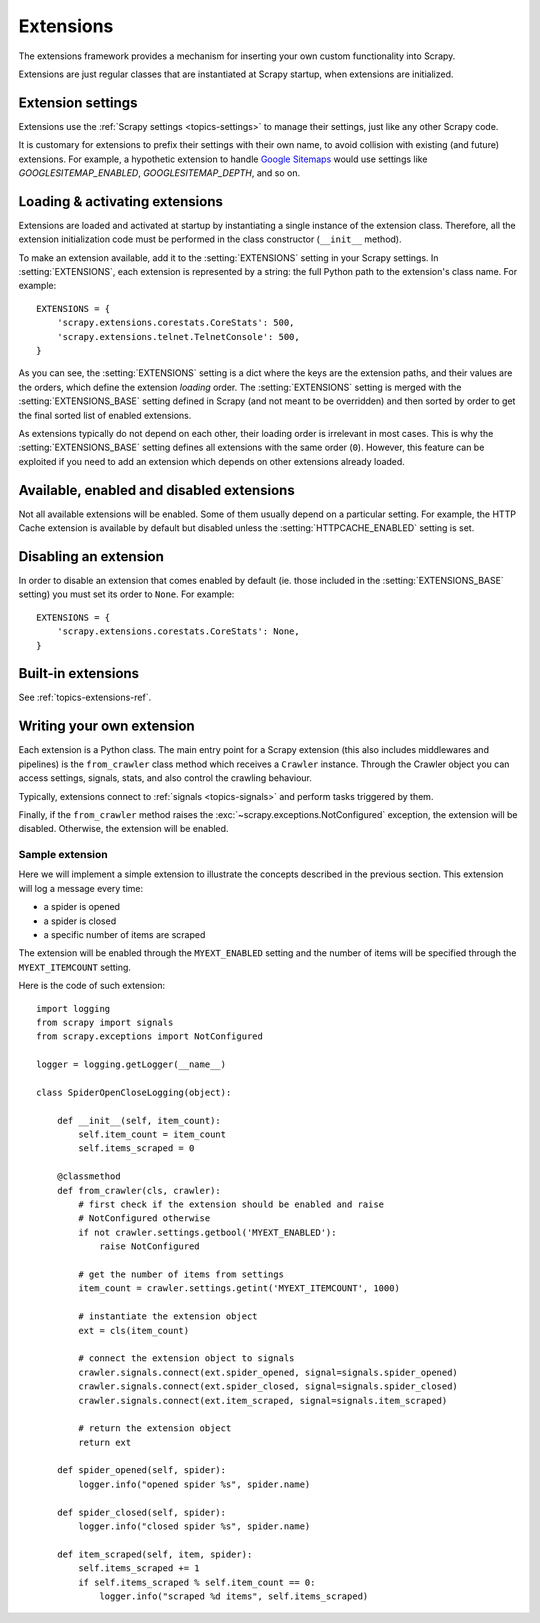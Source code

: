 .. _topics-extensions:

==========
Extensions
==========

The extensions framework provides a mechanism for inserting your own
custom functionality into Scrapy.

Extensions are just regular classes that are instantiated at Scrapy startup,
when extensions are initialized.

Extension settings
==================

Extensions use the :ref:`Scrapy settings <topics-settings>` to manage their
settings, just like any other Scrapy code.

It is customary for extensions to prefix their settings with their own name, to
avoid collision with existing (and future) extensions. For example, a
hypothetic extension to handle `Google Sitemaps`_ would use settings like
`GOOGLESITEMAP_ENABLED`, `GOOGLESITEMAP_DEPTH`, and so on.

.. _Google Sitemaps: https://en.wikipedia.org/wiki/Sitemaps

Loading & activating extensions
===============================

Extensions are loaded and activated at startup by instantiating a single
instance of the extension class. Therefore, all the extension initialization
code must be performed in the class constructor (``__init__`` method).

To make an extension available, add it to the :setting:`EXTENSIONS` setting in
your Scrapy settings. In :setting:`EXTENSIONS`, each extension is represented
by a string: the full Python path to the extension's class name. For example::

    EXTENSIONS = {
        'scrapy.extensions.corestats.CoreStats': 500,
        'scrapy.extensions.telnet.TelnetConsole': 500,
    }


As you can see, the :setting:`EXTENSIONS` setting is a dict where the keys are
the extension paths, and their values are the orders, which define the
extension *loading* order. The :setting:`EXTENSIONS` setting is merged with the
:setting:`EXTENSIONS_BASE` setting defined in Scrapy (and not meant to be
overridden) and then sorted by order to get the final sorted list of enabled
extensions.

As extensions typically do not depend on each other, their loading order is
irrelevant in most cases. This is why the :setting:`EXTENSIONS_BASE` setting
defines all extensions with the same order (``0``). However, this feature can
be exploited if you need to add an extension which depends on other extensions
already loaded.

Available, enabled and disabled extensions
==========================================

Not all available extensions will be enabled. Some of them usually depend on a
particular setting. For example, the HTTP Cache extension is available by default
but disabled unless the :setting:`HTTPCACHE_ENABLED` setting is set.

Disabling an extension
======================

In order to disable an extension that comes enabled by default (ie. those
included in the :setting:`EXTENSIONS_BASE` setting) you must set its order to
``None``. For example::

    EXTENSIONS = {
        'scrapy.extensions.corestats.CoreStats': None,
    }


Built-in extensions
===================

See :ref:`topics-extensions-ref`.


Writing your own extension
==========================

Each extension is a Python class. The main entry point for a Scrapy extension
(this also includes middlewares and pipelines) is the ``from_crawler``
class method which receives a ``Crawler`` instance. Through the Crawler object
you can access settings, signals, stats, and also control the crawling behaviour.

Typically, extensions connect to :ref:`signals <topics-signals>` and perform
tasks triggered by them.

Finally, if the ``from_crawler`` method raises the
:exc:`~scrapy.exceptions.NotConfigured` exception, the extension will be
disabled. Otherwise, the extension will be enabled.

Sample extension
----------------

Here we will implement a simple extension to illustrate the concepts described
in the previous section. This extension will log a message every time:

* a spider is opened
* a spider is closed
* a specific number of items are scraped

The extension will be enabled through the ``MYEXT_ENABLED`` setting and the
number of items will be specified through the ``MYEXT_ITEMCOUNT`` setting.

Here is the code of such extension::

    import logging
    from scrapy import signals
    from scrapy.exceptions import NotConfigured

    logger = logging.getLogger(__name__)

    class SpiderOpenCloseLogging(object):

        def __init__(self, item_count):
            self.item_count = item_count
            self.items_scraped = 0

        @classmethod
        def from_crawler(cls, crawler):
            # first check if the extension should be enabled and raise
            # NotConfigured otherwise
            if not crawler.settings.getbool('MYEXT_ENABLED'):
                raise NotConfigured

            # get the number of items from settings
            item_count = crawler.settings.getint('MYEXT_ITEMCOUNT', 1000)

            # instantiate the extension object
            ext = cls(item_count)

            # connect the extension object to signals
            crawler.signals.connect(ext.spider_opened, signal=signals.spider_opened)
            crawler.signals.connect(ext.spider_closed, signal=signals.spider_closed)
            crawler.signals.connect(ext.item_scraped, signal=signals.item_scraped)

            # return the extension object
            return ext

        def spider_opened(self, spider):
            logger.info("opened spider %s", spider.name)

        def spider_closed(self, spider):
            logger.info("closed spider %s", spider.name)

        def item_scraped(self, item, spider):
            self.items_scraped += 1
            if self.items_scraped % self.item_count == 0:
                logger.info("scraped %d items", self.items_scraped)
